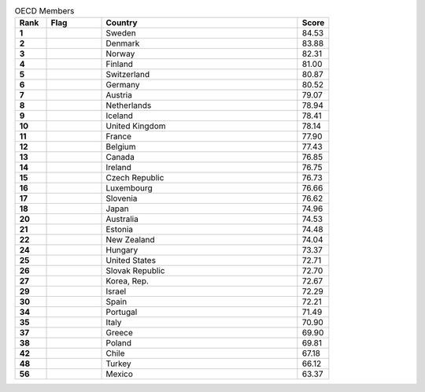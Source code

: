 .. list-table:: OECD Members
   :widths: 4 7 25 4
   :header-rows: 1
   :stub-columns: 1

   * - Rank
     - Flag
     - Country
     - Score
   * - 1
     - .. figure:: /flags/tn_se-flag.gif
          :height: 50px
          :width: 50px
     - Sweden
     - 84.53
   * - 2
     - .. figure:: /flags/tn_dk-flag.gif
          :height: 50px
          :width: 50px
     - Denmark
     - 83.88
   * - 3
     - .. figure:: /flags/tn_no-flag.gif
          :height: 50px
          :width: 50px
     - Norway
     - 82.31
   * - 4
     - .. figure:: /flags/tn_fi-flag.gif
          :height: 50px
          :width: 50px
     - Finland
     - 81.00
   * - 5
     - .. figure:: /flags/tn_ch-flag.gif
          :height: 50px
          :width: 50px
     - Switzerland
     - 80.87
   * - 6
     - .. figure:: /flags/tn_de-flag.gif
          :height: 50px
          :width: 50px
     - Germany
     - 80.52
   * - 7
     - .. figure:: /flags/tn_at-flag.gif
          :height: 50px
          :width: 50px
     - Austria
     - 79.07
   * - 8
     - .. figure:: /flags/tn_nl-flag.gif
          :height: 50px
          :width: 50px
     - Netherlands
     - 78.94
   * - 9
     - .. figure:: /flags/tn_is-flag.gif
          :height: 50px
          :width: 50px
     - Iceland
     - 78.41
   * - 10
     - .. figure:: /flags/tn_gb-flag.gif
          :height: 50px
          :width: 50px
     - United Kingdom
     - 78.14
   * - 11
     - .. figure:: /flags/tn_fr-flag.gif
          :height: 50px
          :width: 50px
     - France
     - 77.90
   * - 12
     - .. figure:: /flags/tn_be-flag.gif
          :height: 50px
          :width: 50px
     - Belgium
     - 77.43
   * - 13
     - .. figure:: /flags/tn_ca-flag.gif
          :height: 50px
          :width: 50px
     - Canada
     - 76.85
   * - 14
     - .. figure:: /flags/tn_ie-flag.gif
          :height: 50px
          :width: 50px
     - Ireland
     - 76.75
   * - 15
     - .. figure:: /flags/tn_cz-flag.gif
          :height: 50px
          :width: 50px
     - Czech Republic
     - 76.73
   * - 16
     - .. figure:: /flags/tn_lu-flag.gif
          :height: 50px
          :width: 50px
     - Luxembourg
     - 76.66
   * - 17
     - .. figure:: /flags/tn_si-flag.gif
          :height: 50px
          :width: 50px
     - Slovenia
     - 76.62
   * - 18
     - .. figure:: /flags/tn_jp-flag.gif
          :height: 50px
          :width: 50px
     - Japan
     - 74.96
   * - 20
     - .. figure:: /flags/tn_au-flag.gif
          :height: 50px
          :width: 50px
     - Australia
     - 74.53
   * - 21
     - .. figure:: /flags/tn_ee-flag.gif
          :height: 50px
          :width: 50px
     - Estonia
     - 74.48
   * - 22
     - .. figure:: /flags/tn_nz-flag.gif
          :height: 50px
          :width: 50px
     - New Zealand
     - 74.04
   * - 24
     - .. figure:: /flags/tn_hu-flag.gif
          :height: 50px
          :width: 50px
     - Hungary
     - 73.37
   * - 25
     - .. figure:: /flags/tn_us-flag.gif
          :height: 50px
          :width: 50px
     - United States
     - 72.71
   * - 26
     - .. figure:: /flags/tn_sk-flag.gif
          :height: 50px
          :width: 50px
     - Slovak Republic
     - 72.70
   * - 27
     - .. figure:: /flags/tn_kr-flag.gif
          :height: 50px
          :width: 50px
     - Korea, Rep.
     - 72.67
   * - 29
     - .. figure:: /flags/tn_il-flag.gif
          :height: 50px
          :width: 50px
     - Israel
     - 72.29
   * - 30
     - .. figure:: /flags/tn_es-flag.gif
          :height: 50px
          :width: 50px
     - Spain
     - 72.21
   * - 34
     - .. figure:: /flags/tn_pt-flag.gif
          :height: 50px
          :width: 50px
     - Portugal
     - 71.49
   * - 35
     - .. figure:: /flags/tn_it-flag.gif
          :height: 50px
          :width: 50px
     - Italy
     - 70.90
   * - 37
     - .. figure:: /flags/tn_gr-flag.gif
          :height: 50px
          :width: 50px
     - Greece
     - 69.90
   * - 38
     - .. figure:: /flags/tn_pl-flag.gif
          :height: 50px
          :width: 50px
     - Poland
     - 69.81
   * - 42
     - .. figure:: /flags/tn_cl-flag.gif
          :height: 50px
          :width: 50px
     - Chile
     - 67.18
   * - 48
     - .. figure:: /flags/tn_tr-flag.gif
          :height: 50px
          :width: 50px
     - Turkey
     - 66.12
   * - 56
     - .. figure:: /flags/tn_mx-flag.gif
          :height: 50px
          :width: 50px
     - Mexico
     - 63.37
